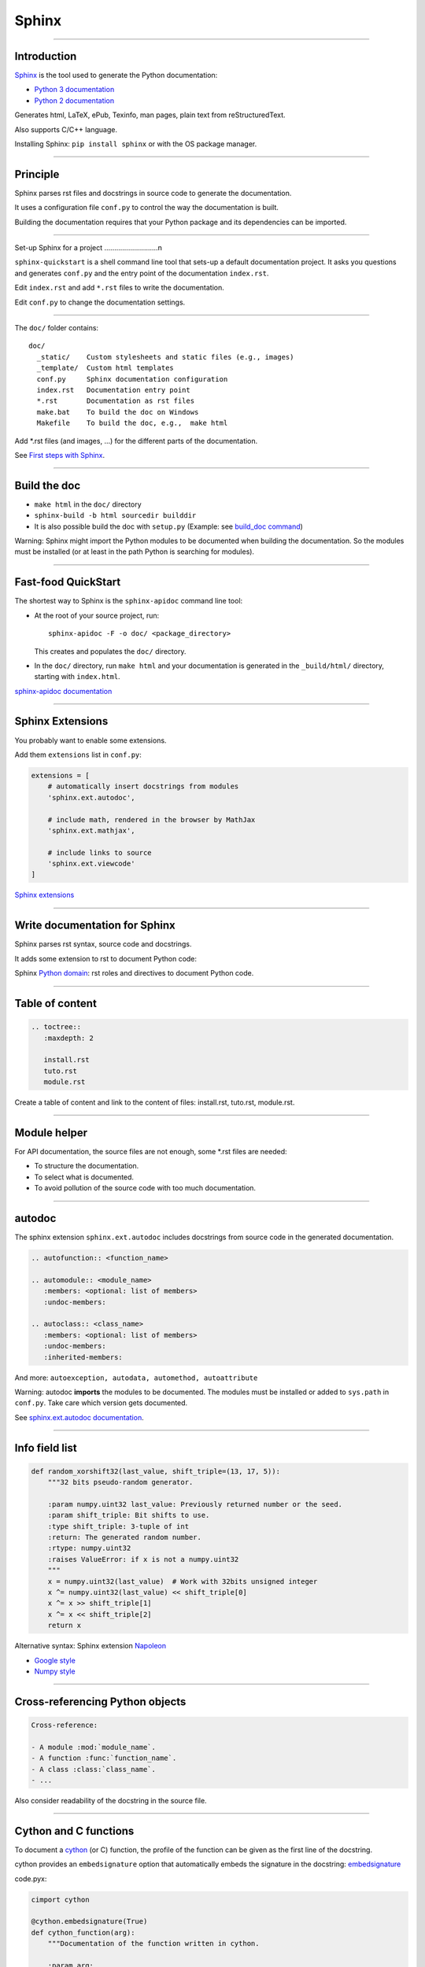 
Sphinx
------

-----

Introduction
............

`Sphinx <http://sphinx-doc.org/>`_ is the tool used to generate the Python documentation:

- `Python 3 documentation <https://docs.python.org/3/>`_
- `Python 2 documentation <https://docs.python.org/2/>`_

Generates html, LaTeX, ePub, Texinfo, man pages, plain text from reStructuredText.

Also supports C/C++ language.

Installing Sphinx: ``pip install sphinx`` or with the OS package manager.

------

Principle
.........

Sphinx parses rst files and docstrings in source code to generate the documentation.

It uses a configuration file ``conf.py`` to control the way the documentation is built.

Building the documentation requires that your Python package and its dependencies can be imported.

------

Set-up Sphinx for a project
...........................n

``sphinx-quickstart`` is a shell command line tool that sets-up a default documentation project.
It asks you questions and generates ``conf.py`` and the entry point of the documentation ``index.rst``.

Edit ``index.rst`` and add ``*.rst`` files to write the documentation.

Edit ``conf.py`` to change the documentation settings.

------

The ``doc/`` folder contains::

  doc/
    _static/    Custom stylesheets and static files (e.g., images)
    _template/  Custom html templates
    conf.py     Sphinx documentation configuration
    index.rst   Documentation entry point
    *.rst       Documentation as rst files
    make.bat    To build the doc on Windows
    Makefile    To build the doc, e.g.,  make html

Add \*.rst files (and images, ...) for the different parts of the documentation.

See `First steps with Sphinx <http://sphinx-doc.org/tutorial.html>`_.

------

Build the doc
.............

- ``make html`` in the ``doc/`` directory
- ``sphinx-build -b html sourcedir builddir``
- It is also possible build the doc with ``setup.py`` (Example: see `build_doc command <https://github.com/silx-kit/silx/blob/master/setup.py>`_)

Warning: Sphinx might import the Python modules to be documented when building the documentation.
So the modules must be installed (or at least in the path Python is searching for modules).

------

Fast-food QuickStart
....................

The shortest way to Sphinx is the ``sphinx-apidoc`` command line tool:

- At the root of your source project, run::

    sphinx-apidoc -F -o doc/ <package_directory>

  This creates and populates the ``doc/`` directory.
- In the ``doc/`` directory, run ``make html`` and your documentation is generated in the ``_build/html/`` directory, starting with ``index.html``.

`sphinx-apidoc documentation <http://sphinx-doc.org/invocation.html#invocation-apidoc>`_


------

Sphinx Extensions
.................

You probably want to enable some extensions.

Add them ``extensions`` list in ``conf.py``:

.. code-block:: python

    extensions = [
        # automatically insert docstrings from modules
        'sphinx.ext.autodoc',

        # include math, rendered in the browser by MathJax
        'sphinx.ext.mathjax',

        # include links to source
        'sphinx.ext.viewcode'
    ]

`Sphinx extensions <http://www.sphinx-doc.org/en/stable/extensions.html>`_

------

Write documentation for Sphinx
..............................

Sphinx parses rst syntax, source code and docstrings.

It adds some extension to rst to document Python code:

Sphinx `Python domain <http://sphinx-doc.org/domains.html#the-python-domain>`_:
rst roles and directives to document Python code.

------

Table of content
................

.. code-block:: rst

  .. toctree::
     :maxdepth: 2

     install.rst
     tuto.rst
     module.rst

Create a table of content and link to the content of files:
install.rst, tuto.rst, module.rst.

------

Module helper
.............

For API documentation, the source files are not enough, some \*.rst files are needed:

- To structure the documentation.
- To select what is documented.
- To avoid pollution of the source code with too much documentation.

------

autodoc
.......

The sphinx extension ``sphinx.ext.autodoc`` includes docstrings from source code in the generated documentation.

.. code-block:: rst

  .. autofunction:: <function_name>

  .. automodule:: <module_name>
     :members: <optional: list of members>
     :undoc-members:

  .. autoclass:: <class_name>
     :members: <optional: list of members>
     :undoc-members:
     :inherited-members:

And more: ``autoexception, autodata, automethod, autoattribute``

Warning: autodoc **imports** the modules to be documented.
The modules must be installed or added to ``sys.path`` in ``conf.py``.
Take care which version gets documented.

See `sphinx.ext.autodoc documentation <http://sphinx-doc.org/ext/autodoc.html#module-sphinx.ext.autodoc>`_.

------

Info field list
...............

.. code-block:: python

   def random_xorshift32(last_value, shift_triple=(13, 17, 5)):
       """32 bits pseudo-random generator.

       :param numpy.uint32 last_value: Previously returned number or the seed.
       :param shift_triple: Bit shifts to use.
       :type shift_triple: 3-tuple of int
       :return: The generated random number.
       :rtype: numpy.uint32
       :raises ValueError: if x is not a numpy.uint32
       """
       x = numpy.uint32(last_value)  # Work with 32bits unsigned integer
       x ^= numpy.uint32(last_value) << shift_triple[0]
       x ^= x >> shift_triple[1]
       x ^= x << shift_triple[2]
       return x

Alternative syntax: Sphinx extension `Napoleon <http://sphinxcontrib-napoleon.readthedocs.org>`_

- `Google style <http://sphinxcontrib-napoleon.readthedocs.org/en/latest/example_google.html>`_
- `Numpy style <http://sphinxcontrib-napoleon.readthedocs.org/en/latest/example_numpy.html#example-numpy>`_

------

Cross-referencing Python objects
................................

.. code-block:: rst

  Cross-reference:

  - A module :mod:`module_name`.
  - A function :func:`function_name`.
  - A class :class:`class_name`.
  - ...

Also consider readability of the docstring in the source file.

------

Cython and C functions
......................

To document a `cython <http://cython.org/>`_ (or C) function, the profile of the function can be given as the first line of the docstring.

cython provides an ``embedsignature`` option that automatically embeds the signature in the docstring:
`embedsignature <http://cython.readthedocs.io/en/latest/src/reference/compilation.html#compiler-directives>`_

code.pyx:

.. code-block:: python

  cimport cython

  @cython.embedsignature(True)
  def cython_function(arg):
      """Documentation of the function written in cython.

      :param arg:
      :return:
      """
      ...

This can also be enabled when calling ``cythonize`` through the ``compiler_directive`` argument.

------

Sum-up
.......

Sphinx:

- Provides a build toolchain and reStructuredText extensions to write documentation for Python.
- Supports both API documentation (based on docstrings) and other documents.
- Outputs to different formats.

See `Sphinx documentation <http://sphinx-doc.org/contents.html>`_.
